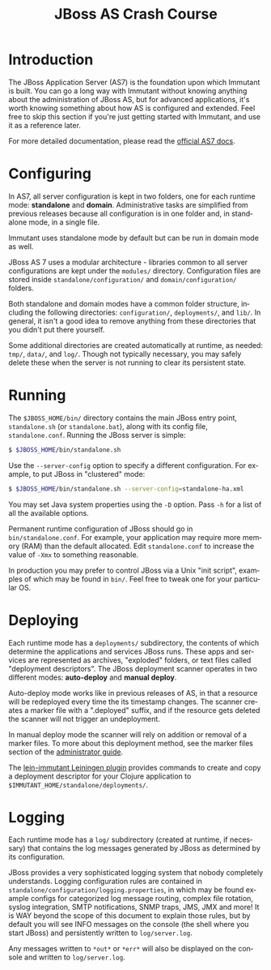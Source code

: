 #+TITLE:    JBoss AS Crash Course
#+LANGUAGE:  en
#+OPTIONS:   H:3 num:t toc:t \n:nil @:t ::t |:t ^:t -:t f:t *:t <:t
#+OPTIONS:   TeX:t LaTeX:t skip:nil d:nil todo:t pri:nil tags:not-in-toc
#+EXPORT_SELECT_TAGS: export
#+EXPORT_EXCLUDE_TAGS: noexport

* Introduction

  The JBoss Application Server (AS7) is the foundation upon which Immutant
  is built. You can go a long way with Immutant without knowing anything
  about the administration of JBoss AS, but for advanced applications, it's
  worth knowing something about how AS is configured and extended. Feel free
  to skip this section if you're just getting started with Immutant, and use 
  it as a reference later.

  For more detailed documentation, please read the [[https://docs.jboss.org/author/display/AS7/Documentation][official AS7 docs]].

* Configuring

  In AS7, all server configuration is kept in two folders, one for each runtime 
  mode: *standalone* and *domain*. Administrative tasks are simplified from 
  previous releases because all configuration is in one folder and, in 
  standalone mode, in a single file.

  [[./images/jboss-server.png]]

  Immutant uses standalone mode by default but can be run in domain mode as 
  well.
  
  JBoss AS 7 uses a modular architecture - libraries common to all server 
  configurations are kept under the =modules/= directory. Configuration files
  are stored inside =standalone/configuration/= and =domain/configuration/= 
  folders.

  Both standalone and domain modes have a common folder structure, including
  the following directories: =configuration/=, =deployments/=, and =lib/=. 
  In general, it isn't a good idea to remove anything from these directories 
  that you didn't put there yourself.

  [[./images/jboss-standalone-mode.png]]

  Some additional directories are created automatically at runtime, as needed: 
  =tmp/=, =data/=, and =log/=. Though not typically necessary, you may safely 
  delete these when the server is not running to clear its persistent state.

* Running

  The =$JBOSS_HOME/bin/= directory contains the main JBoss entry point, 
  =standalone.sh= (or =standalone.bat=), along with its config file, 
  =standalone.conf=. Running the JBoss server is simple:

  #+begin_src sh
   $ $JBOSS_HOME/bin/standalone.sh 
  #+end_src

  Use the =--server-config= option to specify a different configuration. For 
  example, to put JBoss in "clustered" mode:

  #+begin_src sh
   $ $JBOSS_HOME/bin/standalone.sh --server-config=standalone-ha.xml
  #+end_src

  You may set Java system properties using the =-D= option. Pass =-h= for a 
  list of all the available options.

  Permanent runtime configuration of JBoss should go in =bin/standalone.conf=.
  For example, your application may require more memory (RAM) than the default
  allocated. Edit =standalone.conf= to increase the value of =-Xmx= to something
  reasonable.

  In production you may prefer to control JBoss via a Unix "init script", examples
  of which may be found in =bin/=. Feel free to tweak one for your particular OS.

* Deploying

  Each runtime mode has a =deployments/= subdirectory, the contents of which 
  determine the applications and services JBoss runs. These apps and services
  are represented as archives, "exploded" folders, or text files called 
  "deployment descriptors". The JBoss deployment scanner operates  in two different
  modes: *auto-deploy* and *manual deploy*.

  Auto-deploy mode works like in previous releases of AS, in that a resource will
  be redeployed every time the its timestamp  changes. The scanner creates a marker 
  file with a ".deployed" suffix, and if the resource gets deleted the scanner will 
  not trigger an undeployment.

  In manual deploy mode the scanner will rely on addition or removal of a marker 
  files. To more about this deployment method, see the marker files section of
  the [[https://docs.jboss.org/author/display/AS7/Admin%2BGuide#AdminGuide-DeploymentCommands][administrator guide]].

  [[./images/jboss-deploy.png]]

  The [[https://github.com/immutant/lein-immutant][lein-immutant Leiningen plugin]] provides commands to create and copy a 
  deployment descriptor for your Clojure application to 
  =$IMMUTANT_HOME/standalone/deployments/=. 

* Logging

  Each runtime mode has a =log/= subdirectory (created at runtime, if necessary) 
  that contains the log messages generated by JBoss as determined by its configuration.

  JBoss provides a very sophisticated logging system that nobody completely understands. 
  Logging configuration rules are contained in =standalone/configuration/logging.properties=, 
  in which may be found example configs for categorized log message routing, complex file
  rotation, syslog integration, SMTP notifications, SNMP traps, JMS, JMX and more! It is WAY
  beyond the scope of this document to explain those rules, but by default you will see INFO 
  messages on the console (the shell where you start JBoss) and persistently written to 
  =log/server.log=.

  Any messages written to =*out*= or =*err*= will also be displayed on the console and 
  written to =log/server.log=.




